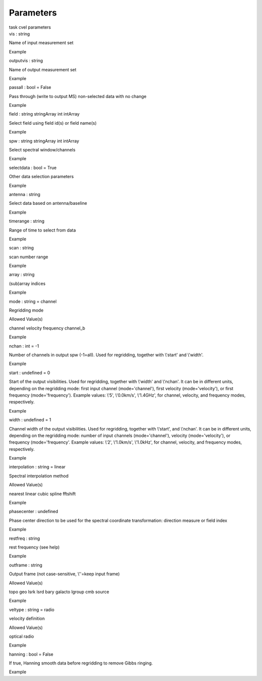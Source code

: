 .. container::
   :name: viewlet-above-content-title

Parameters
==========

.. container::
   :name: viewlet-below-content-title

.. container:: documentDescription description

   task cvel parameters

.. container:: section
   :name: viewlet-above-content-body

.. container:: section
   :name: content-core

   .. container:: pat-autotoc
      :name: parent-fieldname-text

      .. container:: parsed-parameters

         .. container:: param

            .. container:: parameters2

               vis : string

            Name of input measurement set

Example

.. container:: param

   .. container:: parameters2

      outputvis : string

   Name of output measurement set

Example

.. container:: param

   .. container:: parameters2

      passall : bool = False

   Pass through (write to output MS) non-selected data with no change

Example

.. container:: param

   .. container:: parameters2

      field : string stringArray int intArray

   Select field using field id(s) or field name(s)

Example

.. container:: param

   .. container:: parameters2

      spw : string stringArray int intArray

   Select spectral window/channels

Example

.. container:: param

   .. container:: parameters2

      selectdata : bool = True

   Other data selection parameters

Example

.. container:: param

   .. container:: parameters2

      antenna : string

   Select data based on antenna/baseline

Example

.. container:: param

   .. container:: parameters2

      timerange : string

   Range of time to select from data

Example

.. container:: param

   .. container:: parameters2

      scan : string

   scan number range

Example

.. container:: param

   .. container:: parameters2

      array : string

   (sub)array indices

Example

.. container:: param

   .. container:: parameters2

      mode : string = channel

   Regridding mode

Allowed Value(s)

channel velocity frequency channel_b

Example

.. container:: param

   .. container:: parameters2

      nchan : int = -1

   Number of channels in output spw (-1=all). Used for regridding,
   together with \\'start\' and \\'width\'.

Example

.. container:: param

   .. container:: parameters2

      start : undefined = 0

   Start of the output visibilities. Used for regridding, together with
   \\'width\' and \\'nchan\'. It can be in different units, depending on
   the regridding mode: first input channel (mode=\'channel\'), first
   velocity (mode=\'velocity\'), or first frequency
   (mode=\'frequency\'). Example values: \\'5\', \\'0.0km/s\',
   \\'1.4GHz\', for channel, velocity, and frequency modes,
   respectively.

Example

.. container:: param

   .. container:: parameters2

      width : undefined = 1

   Channel width of the output visibilities. Used for regridding,
   together with \\'start\', and \\'nchan\'. It can be in different
   units, depending on the regridding mode: number of input channels
   (mode=\'channel\'), velocity (mode=\'velocity\'), or frequency
   (mode=\'frequency\'. Example values: \\'2\', \\'1.0km/s\',
   \\'1.0kHz\', for channel, velocity, and frequency modes,
   respectively.

Example

.. container:: param

   .. container:: parameters2

      interpolation : string = linear

   Spectral interpolation method

Allowed Value(s)

nearest linear cubic spline fftshift

Example

.. container:: param

   .. container:: parameters2

      phasecenter : undefined

   Phase center direction to be used for the spectral coordinate
   transformation: direction measure or field index

Example

.. container:: param

   .. container:: parameters2

      restfreq : string

   rest frequency (see help)

Example

.. container:: param

   .. container:: parameters2

      outframe : string

   Output frame (not case-sensitive, \\'\'=keep input frame)

Allowed Value(s)

topo geo lsrk lsrd bary galacto lgroup cmb source

Example

.. container:: param

   .. container:: parameters2

      veltype : string = radio

   velocity definition

Allowed Value(s)

optical radio

Example

.. container:: param

   .. container:: parameters2

      hanning : bool = False

   If true, Hanning smooth data before regridding to remove Gibbs
   ringing.

Example

.. container:: section
   :name: viewlet-below-content-body
